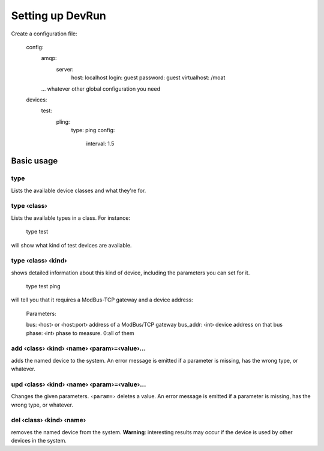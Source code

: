 =================
Setting up DevRun
=================

Create a configuration file:

    config:
      amqp:
        server:
          host: localhost
          login: guest
          password: guest
          virtualhost: /moat
      … whatever other global configuration you need
    devices:
      test:
        pling:
          type: ping
          config:
            interval: 1.5
      

-----------
Basic usage
-----------

type
====

Lists the available device classes and what they're for.

type ‹class›
============

Lists the available types in a class. For instance:

    type test

will show what kind of test devices are available.

type ‹class› ‹kind›
===================

shows detailed information about this kind of device, including the parameters you can
set for it.

    type test ping

will tell you that it requires a ModBus-TCP gateway and a device address:

    Parameters:

    bus: ‹host› or ‹host:port›  address of a ModBus/TCP gateway
    bus_addr: ‹int›             device address on that bus
    phase: ‹int›                phase to measure. 0:all of them

add ‹class› ‹kind› ‹name› ‹param›=‹value›…
==========================================

adds the named device to the system. An error message is emitted if a
parameter is missing, has the wrong type, or whatever.

upd ‹class› ‹kind› ‹name› ‹param›=‹value›…
==========================================

Changes the given parameters. ``‹param=›`` deletes a value.
An error message is emitted if a parameter is missing, has the wrong type,
or whatever.

del ‹class› ‹kind› ‹name›
=========================

removes the named device from the system. **Warning**: interesting results
may occur if the device is used by other devices in the system.

